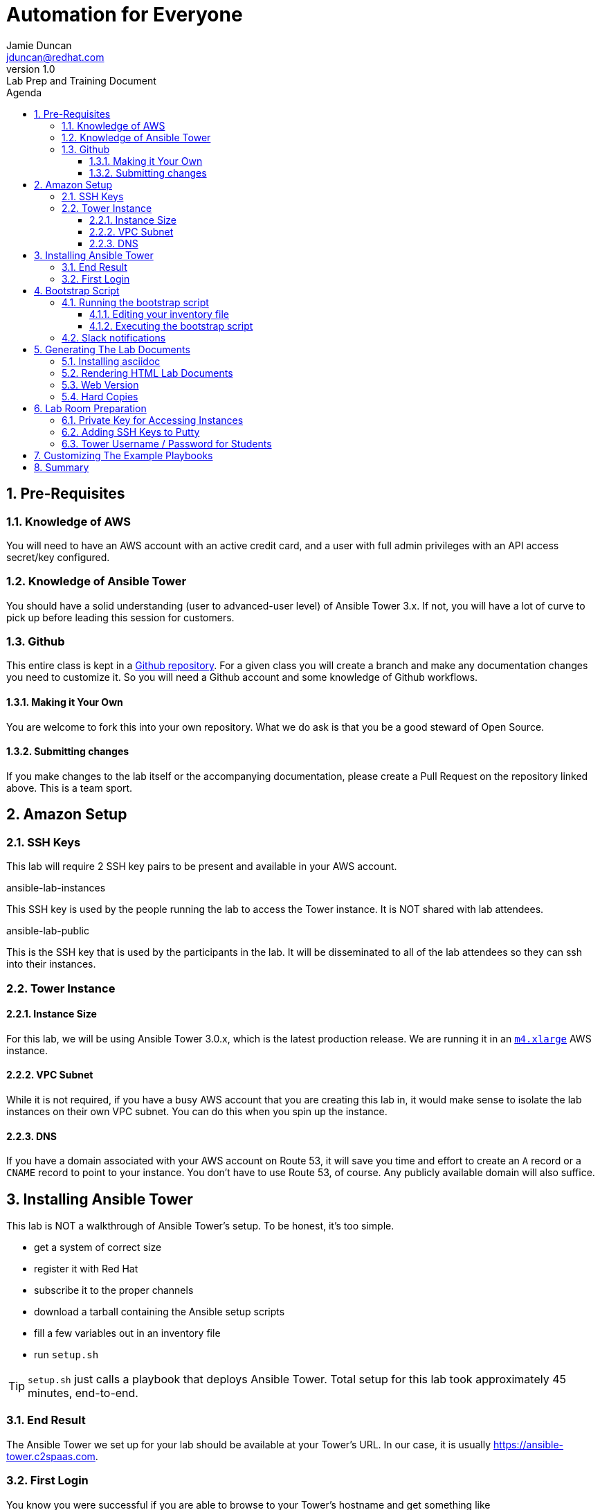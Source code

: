 = Automation for Everyone
Jamie Duncan <jduncan@redhat.com>
v1.0: Lab Prep and Training Document
:badges:
:icons:
:toc-title: Agenda
:toc2: left
:iconsdir: http://people.redhat.com/~jduncan/images/icons
:imagesdir: https://s3.amazonaws.com/ansible-lab-images
:location: Tysons Corner, VA
:tower_url: https://ansible-tower.c2spaas.com
:toclevels: 3
:source-highlighter: highlight.js
:numbered:

== Pre-Requisites

=== Knowledge of AWS

You will need to have an AWS account with an active credit card, and a user with full admin privileges with an API access secret/key configured.

=== Knowledge of Ansible Tower

You should have a solid understanding (user to advanced-user level) of Ansible Tower 3.x. If not, you will have a lot of curve to pick up before leading this session for customers.

=== Github

This entire class is kept in a link:https://github.com/jduncan-rva/ansible-workshop[Github repository]. For a given class you will create a branch and make any documentation changes you need to customize it. So you will need a Github account and some knowledge of Github workflows.

==== Making it Your Own

You are welcome to fork this into your own repository. What we do ask is that you be a good steward of Open Source.

==== Submitting changes

If you make changes to the lab itself or the accompanying documentation, please create a Pull Request on the repository linked above. This is a team sport.

== Amazon Setup

=== SSH Keys

This lab will require 2 SSH key pairs to be present and available in your AWS account.

.ansible-lab-instances
This SSH key is used by the people running the lab to access the Tower instance. It is NOT shared with lab attendees.

.ansible-lab-public
This is the SSH key that is used by the participants in the lab. It will be disseminated to all of the lab attendees so they can ssh into their instances.

=== Tower Instance

==== Instance Size

For this lab, we will be using Ansible Tower 3.0.x, which is the latest production release. We are running it in an  link:https://aws.amazon.com/ec2/instance-types/[`m4.xlarge`] AWS instance.

==== VPC Subnet

While it is not required, if you have a busy AWS account that you are creating this lab in, it would make sense to isolate the lab instances on their own VPC subnet. You can do this when you spin up the instance.

==== DNS

If you have a domain associated with your AWS account on Route 53, it will save you time and effort to create an `A` record or a `CNAME` record to point to your instance. You don't have to use Route 53, of course. Any publicly available domain will also suffice.

== Installing Ansible Tower

This lab is NOT a walkthrough of Ansible Tower's setup. To be honest, it's too simple.

* get a system of correct size
* register it with Red Hat
* subscribe it to the proper channels
* download a tarball containing the Ansible setup scripts
* fill a few variables out in an inventory file
* run `setup.sh`

[TIP]
`setup.sh` just calls a playbook that deploys Ansible Tower. Total setup for this lab took approximately 45 minutes, end-to-end.

=== End Result

The Ansible Tower we set up for your lab should be available at your Tower's URL. In our case, it is usually {tower_url}.

=== First Login

You know you were successful if you are able to browse to your Tower's hostname and get something like

image::figure1.png[title="Ansible Tower Login Screen"]

To log in, you use the admin password you set in your inventory file. It's just that easy!

== Bootstrap Script

The bootstrap script takes your newly-installed Tower Server and configures it for the lab. A quick summary of what it does:

* Install `ansible-tower-cli` via `pip`
* Configures `tower-cli` for use with the admin user/pass combination specified
* Creates Organizations
* Creates Teams
* Creates Projects
* Creates users
* Associates Users with Organizations
* Creates an AWS Inventory for each user
* Configures the Inventory
* (Optional) Creates a Slack Notification Template

[IMPORTANT]
The automation here will increase over time, assuming we keep evolving this lab.

=== Running the bootstrap script

==== Editing your inventory file

Inside the `workshop_managemnt` directory, edit the `inventory` file to point to your Tower Server by IP or hostname.

....
[tower]
$Elastic_IP_of_your_tower_server
....

==== Executing the bootstrap script

The bootstrap script is, of course, an Ansible playbook. To run the bootstrap:

....
$ cd workshop_managemnt
$ ansible-playbook -i inventory bootstrap-tower.yml
....

You will be prompted for a handful of values for your AWS account, Tower admin username, etc.

 * AWS region
 * AWS username
 * Tower host
 * Tower user
 * Tower password
 * Slack token

=== Slack notifications

One of the cooler features of Tower is the ability to quickly set up Notification Templates. An easy (and sizzly) one to show off is Slack. Essentially you create a slack account, enable a bot there, and give Tower the API access.

The process is documented in the link:http://docs.ansible.com/ansible-tower/3.0.1/html/userguide/notifications.html#slack[Tower Documentation].

This is optional for the lab. If you want to not create the Slack integration add `--skip-tags "slack"` when you run the bootstrap playbook.

== Generating The Lab Documents

These docs are kept in asciidoc format.

=== Installing asciidoc
Wherever you have this repository checked out, you need to install asciidoctor.

[TIP]
asciidoctor is available in the default Fedora repositories

....
$ yum -y install asciidoctor
....

=== Rendering HTML Lab Documents

Once you have `asciidoctor` installed you can render the lab documentation after you have customized it to your needs.

....
$ cd lab_docs
$ asciidoctor -a stylesheet=asciidoc.css lab.adoc -o index.html
....

This will create `index.html` in the `lab_docs` directory. You can upload this file to any web server.

[IMPORTANT]
The graphics in the lab documents require web access. Since this lab is in AWS that shouldn't be a problem.

=== Web Version

Once you have created `index.html` you can upload it to any web server you have access to. This isn't provided by the lab, but you could stand up an AWS instance or create an instance on link:https://www.openshift.com[OpenShift] and upload your page there.

=== Hard Copies

If you want to create hard copies of the lab documents, the CSS should handle printing well from a web browser. You can print them out ahead of time for your lab participants.

== Lab Room Preparation

=== Private Key for Accessing Instances

This will have to be handled out-of-band somewhere. There are a lot of options to provide a password-protected file to people in the room. Among them:

 * Apache with `.htaccess` - https://davidwalsh.name/password-protect-directory-using-htaccess
 * Dropbox - https://www.dropbox.com/en/help/5887

Add the `ansible-lab-public` private key to something that is password-protected and provide it to your classroom at the beginning so they can get it added to their laptops.

=== Adding SSH Keys to Putty

Let's face it. Most of our customers have Windows laptops. That means they are going to be using Putty (most of the time) for SSH sessions. Here's a quick link to link:https://www.howtoforge.com/ssh_key_based_logins_putty[adding SSH keys to Putty].

=== Tower Username / Password for Students

The bootstrap script creates a list of users, `student1, student2, etc...`. The password is the same, or can be set to anything in the vars file for the `workshop_managemnt` role. Prior to the class, print out these user/password combinations on paper or small labels and place one at each seat.

[TIP]
If marketing is involved and there are name badges, this could be incorporated into their name badge as well. This hasn't been done yet, but is totally doable.

== Customizing The Example Playbooks

The playbook that the lab participants will use to create EC2 instances has variables that are dependent on values from your own AWS instance. An example of this is the subnet ID for the subnet you want the students to create AWS Instances on.

The documentation for Ansible link:http://docs.ansible.com/ansible/ec2_module.html[ec2 module] gives further information on where this information can be obtained from your EC2 Control Panel.

You will need to edit this file to match your environment.

....
$ cat provision_ec2/roles/ec2_common/vars/main.yml

image: ami-ca56b5aa
region: us-west-2
type: t2.small
group_id: sg-921030f4
vpc_subnet_id: subnet-7f611a1b
....

[IMPORTANT]
The default values in this file WILL NOT WORK IN YOUR AWS ACCOUNT!

== Summary

This document should be a solid start for anyone who wants to succeed using the lab that Jamie Duncan, Tyler Cross, and Bill Hirsch have developed. Please don't take it as an exhaustive list of instructions. If you find errors please submit an issue on Github or email one of the people above and we can continue to work to make it better.
